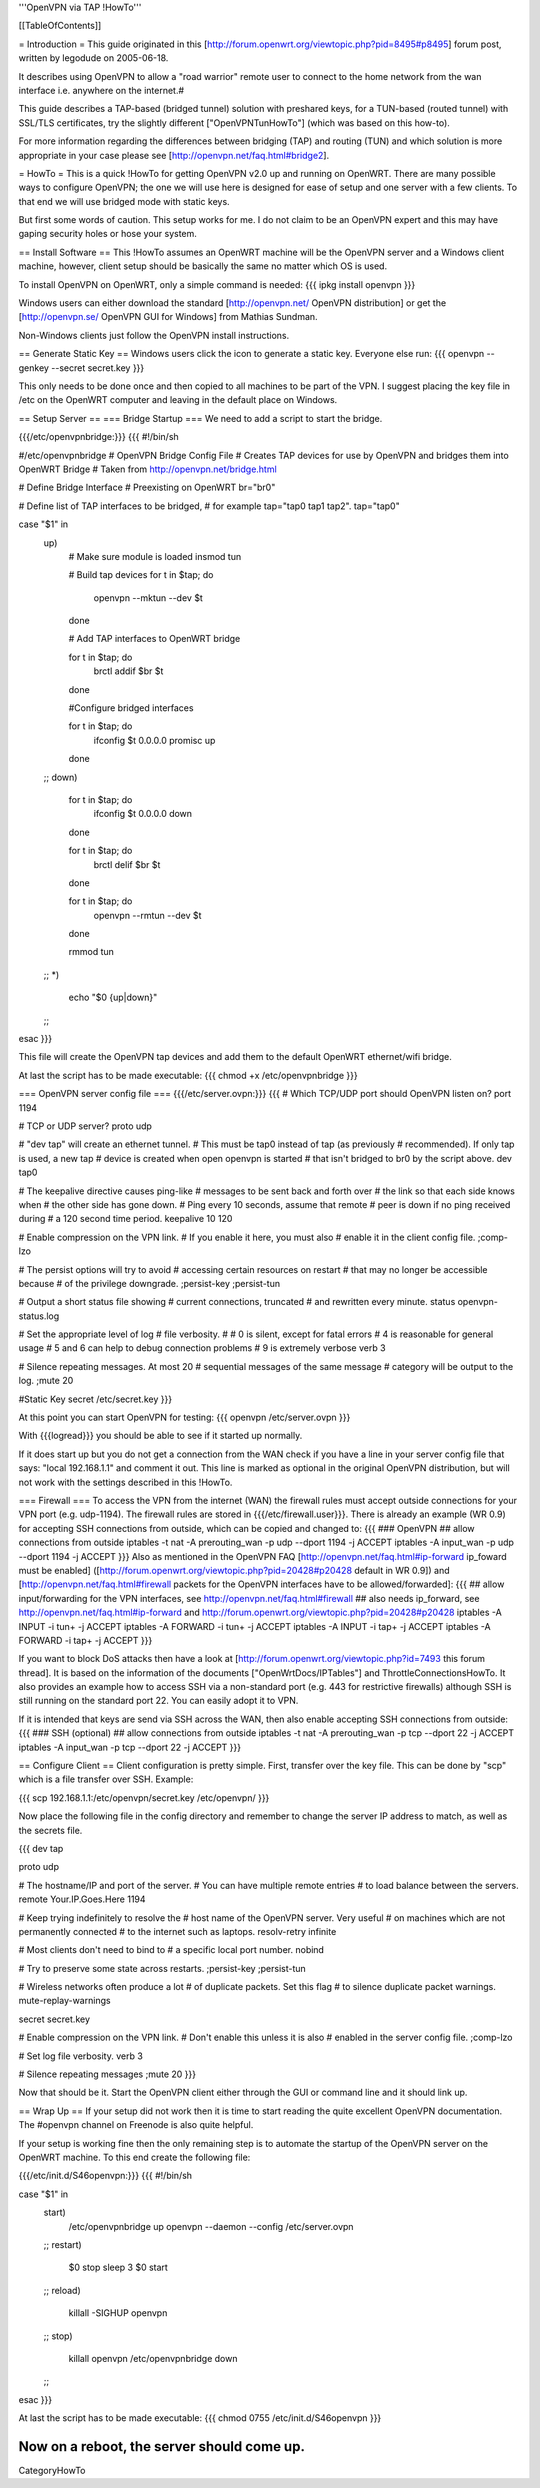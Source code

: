 '''OpenVPN via TAP !HowTo'''

[[TableOfContents]]

= Introduction =
This guide originated in this [http://forum.openwrt.org/viewtopic.php?pid=8495#p8495] forum post, written by legodude on 2005-06-18.

It describes using OpenVPN to allow a "road warrior" remote user to connect to the home network from the wan interface i.e. anywhere on the internet.#

This guide describes a TAP-based (bridged tunnel) solution with preshared keys, for a TUN-based (routed tunnel) with SSL/TLS certificates, try the slightly different ["OpenVPNTunHowTo"] (which was based on this how-to).

For more information regarding the differences between bridging (TAP) and routing (TUN) and which solution is more appropriate in your case please see [http://openvpn.net/faq.html#bridge2].

= HowTo =
This is a quick !HowTo for getting OpenVPN v2.0 up and running on OpenWRT. There are many possible ways to configure OpenVPN; the one we will use here is designed for ease of setup and one server with a few clients. To that end we will use bridged mode with static keys.

But first some words of caution. This setup works for me. I do not claim to be an OpenVPN expert and this may have gaping security holes or hose your system.

== Install Software ==
This !HowTo assumes an OpenWRT machine will be the OpenVPN server and a Windows client machine, however, client setup should be basically the same no matter which OS is used.

To install OpenVPN on OpenWRT, only a simple command is needed:
{{{
ipkg install openvpn
}}}

Windows users can either download the standard [http://openvpn.net/ OpenVPN distribution] or get the [http://openvpn.se/ OpenVPN GUI for Windows] from Mathias Sundman.

Non-Windows clients just follow the OpenVPN install instructions.

== Generate Static Key ==
Windows users click the icon to generate a static key. Everyone else run:
{{{
openvpn --genkey --secret secret.key
}}}

This only needs to be done once and then copied to all machines to be part of the VPN. I suggest placing the key file in /etc on the OpenWRT computer and leaving in the default place on Windows.

== Setup Server ==
=== Bridge Startup ===
We need to add a script to start the bridge.

{{{/etc/openvpnbridge:}}}
{{{
#!/bin/sh

#/etc/openvpnbridge
# OpenVPN Bridge Config File
# Creates TAP devices for use by OpenVPN and bridges them into OpenWRT Bridge
# Taken from http://openvpn.net/bridge.html

# Define Bridge Interface
# Preexisting on OpenWRT
br="br0"

# Define list of TAP interfaces to be bridged,
# for example tap="tap0 tap1 tap2".
tap="tap0"


case "$1" in
        up)
                # Make sure module is loaded
                insmod tun

                # Build tap devices
                for t in $tap; do
                    openvpn --mktun --dev $t
                done

                # Add TAP interfaces to OpenWRT bridge

                for t in $tap; do
                    brctl addif $br $t
                done

                #Configure bridged interfaces

                for t in $tap; do
                    ifconfig $t 0.0.0.0 promisc up
                done
        ;;
        down)
                for t in $tap; do
                    ifconfig $t 0.0.0.0 down
                done

                for t in $tap; do
                    brctl delif $br $t
                done

                for t in $tap; do
                    openvpn --rmtun --dev $t
                done

                rmmod tun
        ;;
        *)
                echo "$0 {up|down}"
        ;;
esac
}}}

This file will create the OpenVPN tap devices and add them to the default OpenWRT ethernet/wifi bridge.

At last the script has to be made executable:
{{{
chmod +x /etc/openvpnbridge
}}}

=== OpenVPN server config file ===
{{{/etc/server.ovpn:}}}
{{{
# Which TCP/UDP port should OpenVPN listen on?
port 1194

# TCP or UDP server?
proto udp

# "dev tap" will create an ethernet tunnel.
# This must be tap0 instead of tap (as previously
# recommended).  If only tap is used, a new tap
# device is created when open openvpn is started
# that isn't bridged to br0 by the script above.
dev tap0

# The keepalive directive causes ping-like
# messages to be sent back and forth over
# the link so that each side knows when
# the other side has gone down.
# Ping every 10 seconds, assume that remote
# peer is down if no ping received during
# a 120 second time period.
keepalive 10 120

# Enable compression on the VPN link.
# If you enable it here, you must also
# enable it in the client config file.
;comp-lzo

# The persist options will try to avoid
# accessing certain resources on restart
# that may no longer be accessible because
# of the privilege downgrade.
;persist-key
;persist-tun

# Output a short status file showing
# current connections, truncated
# and rewritten every minute.
status openvpn-status.log

# Set the appropriate level of log
# file verbosity.
#
# 0 is silent, except for fatal errors
# 4 is reasonable for general usage
# 5 and 6 can help to debug connection problems
# 9 is extremely verbose
verb 3

# Silence repeating messages.  At most 20
# sequential messages of the same message
# category will be output to the log.
;mute 20

#Static Key
secret /etc/secret.key
}}}

At this point you can start OpenVPN for testing:
{{{
openvpn /etc/server.ovpn
}}}

With {{{logread}}} you should be able to see if it started up normally.

If it does start up but you do not get a connection from the WAN check if you have a line in your server config file that says: "local 192.168.1.1" and comment it out. 
This line is marked as optional in the original OpenVPN distribution, but will not work with the settings described in this !HowTo.

=== Firewall ===
To access the VPN from the internet (WAN) the firewall rules must accept outside connections for your VPN port (e.g. udp-1194).
The firewall rules are stored in {{{/etc/firewall.user}}}.
There is already an example (WR 0.9) for accepting SSH connections from outside, which can be copied and changed to:
{{{
### OpenVPN
## allow connections from outside
iptables -t nat -A prerouting_wan -p udp --dport 1194 -j ACCEPT
iptables        -A input_wan      -p udp --dport 1194 -j ACCEPT
}}}
Also as mentioned in the OpenVPN FAQ [http://openvpn.net/faq.html#ip-forward ip_foward must be enabled] ([http://forum.openwrt.org/viewtopic.php?pid=20428#p20428 default in WR 0.9]) and [http://openvpn.net/faq.html#firewall packets for the OpenVPN interfaces have to be allowed/forwarded]:
{{{
## allow input/forwarding for the VPN interfaces, see http://openvpn.net/faq.html#firewall
## also needs ip_forward, see http://openvpn.net/faq.html#ip-forward and http://forum.openwrt.org/viewtopic.php?pid=20428#p20428
iptables -A INPUT   -i tun+ -j ACCEPT
iptables -A FORWARD -i tun+ -j ACCEPT
iptables -A INPUT   -i tap+ -j ACCEPT
iptables -A FORWARD -i tap+ -j ACCEPT
}}}

If you want to block DoS attacks then have a look at [http://forum.openwrt.org/viewtopic.php?id=7493 this forum thread].
It is based on the information of the documents ["OpenWrtDocs/IPTables"] and ThrottleConnectionsHowTo. It also provides an example how to access SSH via a non-standard port (e.g. 443 for restrictive firewalls) although SSH is still running on the standard port 22.
You can easily adopt it to VPN.

If it is intended that keys are send via SSH across the WAN, then also enable accepting SSH connections from outside:
{{{
### SSH (optional)
## allow connections from outside
iptables -t nat -A prerouting_wan -p tcp --dport 22 -j ACCEPT
iptables        -A input_wan      -p tcp --dport 22 -j ACCEPT
}}}

== Configure Client ==
Client configuration is pretty simple. First, transfer over the key file. This can be done by "scp" which is a file transfer over SSH. Example:

{{{
scp 192.168.1.1:/etc/openvpn/secret.key /etc/openvpn/
}}}

Now place the following file in the config directory and remember to change the server IP address to match, as well as the secrets file. 

{{{
dev tap

proto udp

# The hostname/IP and port of the server.
# You can have multiple remote entries
# to load balance between the servers.
remote Your.IP.Goes.Here 1194


# Keep trying indefinitely to resolve the
# host name of the OpenVPN server.  Very useful
# on machines which are not permanently connected
# to the internet such as laptops.
resolv-retry infinite

# Most clients don't need to bind to
# a specific local port number.
nobind

# Try to preserve some state across restarts.
;persist-key
;persist-tun


# Wireless networks often produce a lot
# of duplicate packets.  Set this flag
# to silence duplicate packet warnings.
mute-replay-warnings


secret secret.key


# Enable compression on the VPN link.
# Don't enable this unless it is also
# enabled in the server config file.
;comp-lzo

# Set log file verbosity.
verb 3

# Silence repeating messages
;mute 20
}}}

Now that should be it. Start the OpenVPN client either through the GUI or command line and it should link up.

== Wrap Up ==
If your setup did not work then it is time to start reading the quite excellent OpenVPN documentation. The #openvpn channel on Freenode is also quite helpful.

If your setup is working fine then the only remaining step is to automate the startup of the OpenVPN server on the OpenWRT machine. To this end create the following file:

{{{/etc/init.d/S46openvpn:}}}
{{{
#!/bin/sh

case "$1" in
        start)
                /etc/openvpnbridge up
                openvpn --daemon --config /etc/server.ovpn
        ;;
        restart)
                $0 stop
                sleep 3
                $0 start
        ;;
        reload)
                killall -SIGHUP openvpn
        ;;
        stop)
                killall openvpn
                /etc/openvpnbridge down
        ;;
esac
}}}

At last the script has to be made executable:
{{{
chmod 0755 /etc/init.d/S46openvpn
}}}

Now on a reboot, the server should come up.
----
CategoryHowTo
